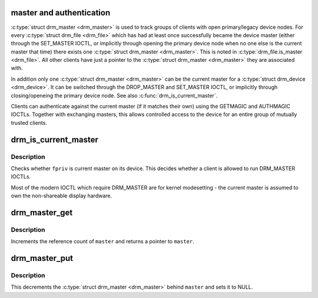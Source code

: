 .. -*- coding: utf-8; mode: rst -*-
.. src-file: drivers/gpu/drm/drm_auth.c

.. _`master-and-authentication`:

master and authentication
=========================

\ :c:type:`struct drm_master <drm_master>`\  is used to track groups of clients with open
primary/legacy device nodes. For every \ :c:type:`struct drm_file <drm_file>`\  which has had at
least once successfully became the device master (either through the
SET_MASTER IOCTL, or implicitly through opening the primary device node when
no one else is the current master that time) there exists one \ :c:type:`struct drm_master <drm_master>`\ .
This is noted in \ :c:type:`drm_file.is_master <drm_file>`\ . All other clients have just a pointer
to the \ :c:type:`struct drm_master <drm_master>`\  they are associated with.

In addition only one \ :c:type:`struct drm_master <drm_master>`\  can be the current master for a \ :c:type:`struct drm_device <drm_device>`\ .
It can be switched through the DROP_MASTER and SET_MASTER IOCTL, or
implicitly through closing/openeing the primary device node. See also
\ :c:func:`drm_is_current_master`\ .

Clients can authenticate against the current master (if it matches their own)
using the GETMAGIC and AUTHMAGIC IOCTLs. Together with exchanging masters,
this allows controlled access to the device for an entire group of mutually
trusted clients.

.. _`drm_is_current_master`:

drm_is_current_master
=====================

.. c:function:: bool drm_is_current_master(struct drm_file *fpriv)

    checks whether \ ``priv``\  is the current master

    :param struct drm_file \*fpriv:
        DRM file private

.. _`drm_is_current_master.description`:

Description
-----------

Checks whether \ ``fpriv``\  is current master on its device. This decides whether a
client is allowed to run DRM_MASTER IOCTLs.

Most of the modern IOCTL which require DRM_MASTER are for kernel modesetting
- the current master is assumed to own the non-shareable display hardware.

.. _`drm_master_get`:

drm_master_get
==============

.. c:function:: struct drm_master *drm_master_get(struct drm_master *master)

    reference a master pointer

    :param struct drm_master \*master:
        \ :c:type:`struct drm_master <drm_master>`\ 

.. _`drm_master_get.description`:

Description
-----------

Increments the reference count of \ ``master``\  and returns a pointer to \ ``master``\ .

.. _`drm_master_put`:

drm_master_put
==============

.. c:function:: void drm_master_put(struct drm_master **master)

    unreference and clear a master pointer

    :param struct drm_master \*\*master:
        pointer to a pointer of \ :c:type:`struct drm_master <drm_master>`\ 

.. _`drm_master_put.description`:

Description
-----------

This decrements the \ :c:type:`struct drm_master <drm_master>`\  behind \ ``master``\  and sets it to NULL.

.. This file was automatic generated / don't edit.

